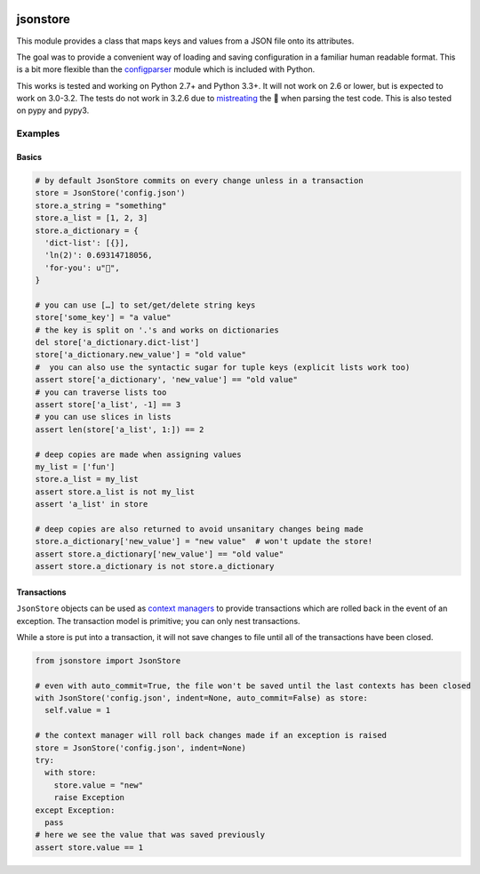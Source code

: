 |PyPi Package| |Build Status| |Codacy Rating|

jsonstore
=========

This module provides a class that maps keys and values from a JSON file
onto its attributes.

The goal was to provide a convenient way of loading and saving
configuration in a familiar human readable format. This is a bit more
flexible than the
`configparser <https://docs.python.org/3/library/configparser.html>`__
module which is included with Python.

This works is tested and working on Python 2.7+ and Python 3.3+. It will
not work on 2.6 or lower, but is expected to work on 3.0-3.2. The tests
do not work in 3.2.6 due to
`mistreating <https://travis-ci.org/Code0x58/python-jsonstore/jobs/198150401>`__
the 💩 when parsing the test code. This is also tested on pypy and pypy3.

Examples
--------

Basics
~~~~~~

.. code:: python

    # by default JsonStore commits on every change unless in a transaction
    store = JsonStore('config.json')
    store.a_string = "something"
    store.a_list = [1, 2, 3]
    store.a_dictionary = {
      'dict-list': [{}],
      'ln(2)': 0.69314718056,
      'for-you': u"💐",
    }

    # you can use […] to set/get/delete string keys
    store['some_key'] = "a value"
    # the key is split on '.'s and works on dictionaries
    del store['a_dictionary.dict-list']
    store['a_dictionary.new_value'] = "old value"
    #  you can also use the syntactic sugar for tuple keys (explicit lists work too)
    assert store['a_dictionary', 'new_value'] == "old value"
    # you can traverse lists too
    assert store['a_list', -1] == 3
    # you can use slices in lists
    assert len(store['a_list', 1:]) == 2

    # deep copies are made when assigning values
    my_list = ['fun']
    store.a_list = my_list
    assert store.a_list is not my_list
    assert 'a_list' in store

    # deep copies are also returned to avoid unsanitary changes being made
    store.a_dictionary['new_value'] = "new value"  # won't update the store!
    assert store.a_dictionary['new_value'] == "old value"
    assert store.a_dictionary is not store.a_dictionary

Transactions
~~~~~~~~~~~~

``JsonStore`` objects can be used as `context
managers <https://www.python.org/dev/peps/pep-0343/>`__ to provide
transactions which are rolled back in the event of an exception. The
transaction model is primitive; you can only nest transactions.

While a store is put into a transaction, it will not save changes to
file until all of the transactions have been closed.

.. code:: python

    from jsonstore import JsonStore

    # even with auto_commit=True, the file won't be saved until the last contexts has been closed
    with JsonStore('config.json', indent=None, auto_commit=False) as store:
      self.value = 1

    # the context manager will roll back changes made if an exception is raised
    store = JsonStore('config.json', indent=None)
    try:
      with store:
        store.value = "new"
        raise Exception
    except Exception:
      pass
    # here we see the value that was saved previously
    assert store.value == 1

.. |Build Status| image:: https://travis-ci.org/Code0x58/python-jsonstore.svg?branch=master
   :target: https://travis-ci.org/Code0x58/python-jsonstore
.. |Codacy Rating| image:: https://api.codacy.com/project/badge/Grade/37ea488773444de59469a3775be83faf
   :target: https://www.codacy.com/app/evilumbrella-github/python-jsonstore?utm_source=github.com&amp;utm_medium=referral&amp;utm_content=Code0x58/python-jsonstore&amp;utm_campaign=Badge_Grade
.. |PyPi Package| image:: https://badge.fury.io/py/python-jsonstore.svg
   :target: https://pypi.org/project/python-jsonstore/
